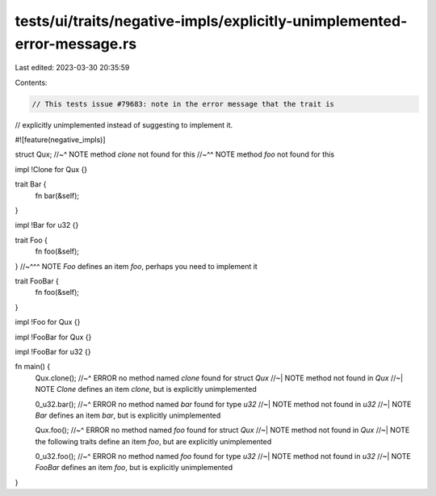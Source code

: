 tests/ui/traits/negative-impls/explicitly-unimplemented-error-message.rs
========================================================================

Last edited: 2023-03-30 20:35:59

Contents:

.. code-block:: rs

    // This tests issue #79683: note in the error message that the trait is
// explicitly unimplemented instead of suggesting to implement it.

#![feature(negative_impls)]

struct Qux;
//~^ NOTE method `clone` not found for this
//~^^ NOTE method `foo` not found for this

impl !Clone for Qux {}

trait Bar {
    fn bar(&self);
}

impl !Bar for u32 {}

trait Foo {
    fn foo(&self);
}
//~^^^ NOTE `Foo` defines an item `foo`, perhaps you need to implement it

trait FooBar {
    fn foo(&self);
}

impl !Foo for Qux {}

impl !FooBar for Qux {}

impl !FooBar for u32 {}

fn main() {
    Qux.clone();
    //~^ ERROR no method named `clone` found for struct `Qux`
    //~| NOTE method not found in `Qux`
    //~| NOTE `Clone` defines an item `clone`, but is explicitly unimplemented

    0_u32.bar();
    //~^ ERROR no method named `bar` found for type `u32`
    //~| NOTE method not found in `u32`
    //~| NOTE `Bar` defines an item `bar`, but is explicitly unimplemented

    Qux.foo();
    //~^ ERROR no method named `foo` found for struct `Qux`
    //~| NOTE method not found in `Qux`
    //~| NOTE the following traits define an item `foo`, but are explicitly unimplemented

    0_u32.foo();
    //~^ ERROR no method named `foo` found for type `u32`
    //~| NOTE method not found in `u32`
    //~| NOTE `FooBar` defines an item `foo`, but is explicitly unimplemented
}


